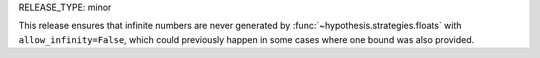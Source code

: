 RELEASE_TYPE: minor

This release ensures that infinite numbers are never generated by
:func:`~hypothesis.strategies.floats` with ``allow_infinity=False``,
which could previously happen in some cases where one bound was also
provided.
